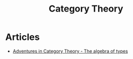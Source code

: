 :PROPERTIES:
:ID:       4020770d-a282-4059-bf72-e8b07f237c8e
:END:
#+title: Category Theory

* Articles
+ [[https:miklos-martin.github.io//learn/fp/category-theory/2018/02/01/adventures-in-category-theory-the-algebra-of-types.html][Adventures in Category Theory - The algebra of types]]
